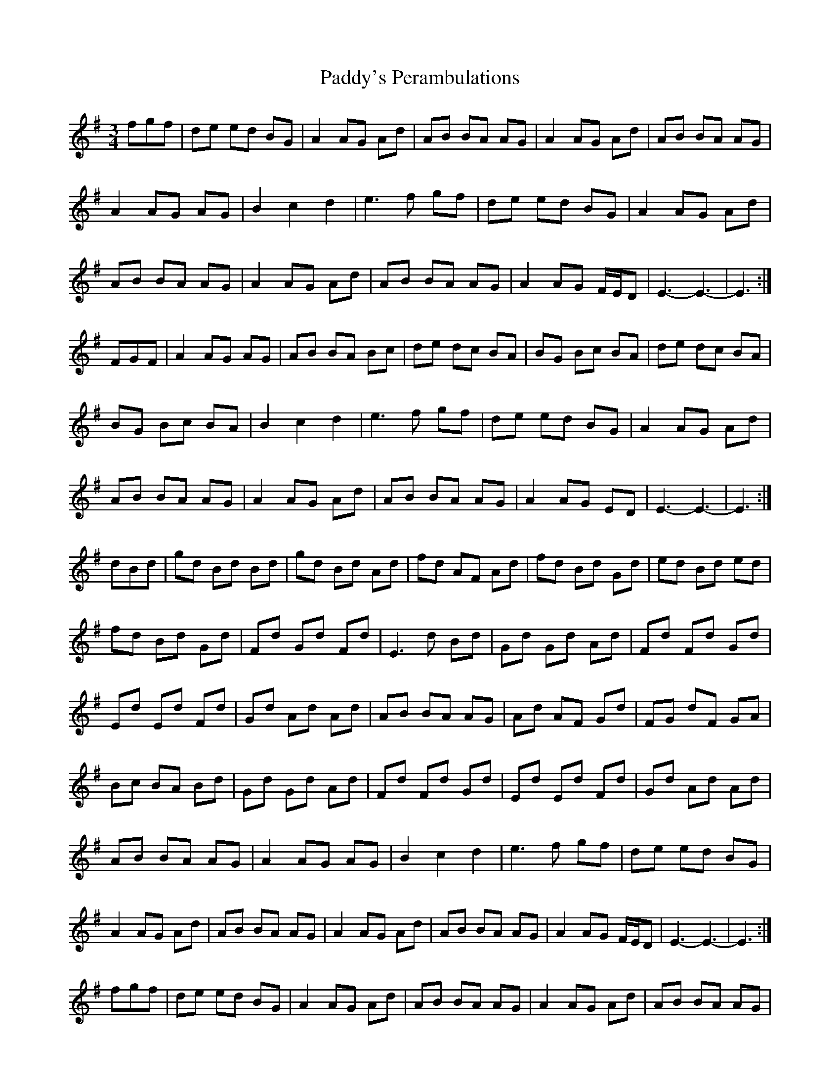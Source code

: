 X: 31526
T: Paddy's Perambulations
R: waltz
M: 3/4
K: Gmajor
fgf|de ed BG|A2 AG Ad|AB BA AG|A2 AG Ad|AB BA AG|
A2 AG AG|B2 c2 d2|e3 f gf|de ed BG|A2 AG Ad|
AB BA AG|A2 AG Ad|AB BA AG|A2 AG F/E/D|E3-E3|-E3:|
FGF|A2 AG AG|AB BA Bc|de dc BA|BG Bc BA|de dc BA|
BG Bc BA|B2 c2 d2|e3 f gf|de ed BG|A2 AG Ad|
AB BA AG|A2 AG Ad|AB BA AG|A2 AG ED|E3-E3-|E3:|
dBd|gd Bd Bd|gd Bd Ad|fd AF Ad|fd Bd Gd|ed Bd ed|
fd Bd Gd|Fd Gd Fd|E3 d Bd|Gd Gd Ad|Fd Fd Gd|
Ed Ed Fd|Gd Ad Ad|AB BA AG|Ad AF Gd|FG dF GA|
Bc BA Bd|Gd Gd Ad|Fd Fd Gd|Ed Ed Fd|Gd Ad Ad|
AB BA AG|A2 AG AG|B2 c2 d2|e3 f gf|de ed BG|
A2 AG Ad|AB BA AG|A2 AG Ad|AB BA AG|A2 AG F/E/D|E3-E3-|E3:|
fgf|de ed BG|A2 AG Ad|AB BA AG|A2 AG Ad|AB BA AG|
A2 AG AG|B2 c2 d2|e3 f gf|de ed BG|A2 AG Ad|
AB BA AG|A2 AG Ad|AB BA AG|A2 AG F/E/D|E3-E3-|E3:|

